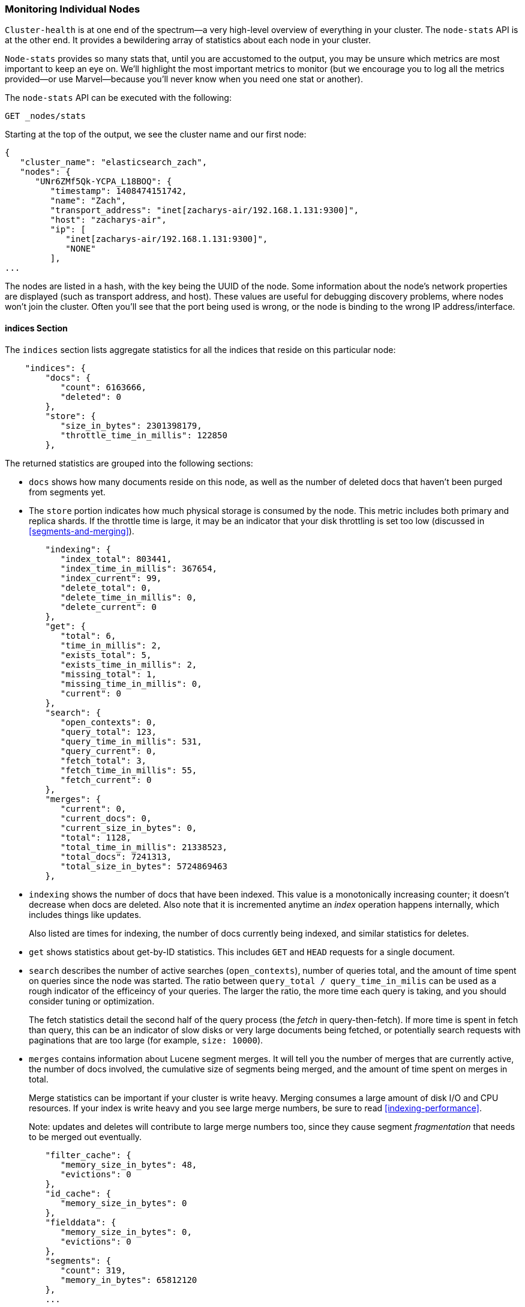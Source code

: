 
=== Monitoring Individual Nodes

`Cluster-health` is at one end of the spectrum--a very high-level overview of
everything in your cluster. ((("clusters", "administration", "monitoring individual nodes")))((("nodes", "monitoring individual nodes"))) The `node-stats` API is at the other end. ((("Node Stats API"))) It provides
a bewildering array of statistics about each node in your cluster.

`Node-stats` provides so many stats that, until you are accustomed to the output,
you may be unsure which metrics are most important to keep an eye on.  We'll
highlight the most important metrics to monitor (but we encourage you to
log all the metrics provided--or use Marvel--because you'll never know when
you need one stat or another).

The `node-stats` API can be executed with the following:

[source,bash]
----
GET _nodes/stats
----

Starting at the top of the output, we see the cluster name and our first node:

[source,js]
----
{
   "cluster_name": "elasticsearch_zach",
   "nodes": {
      "UNr6ZMf5Qk-YCPA_L18BOQ": {
         "timestamp": 1408474151742,
         "name": "Zach",
         "transport_address": "inet[zacharys-air/192.168.1.131:9300]",
         "host": "zacharys-air",
         "ip": [
            "inet[zacharys-air/192.168.1.131:9300]",
            "NONE"
         ],
...
----

The nodes are listed in a hash, with the key being the UUID of the node.  Some
information about the node's network properties are displayed (such as transport address,
and host). These values are useful for debugging discovery problems, where
nodes won't join the cluster. Often you'll see that the port being used is wrong,
or the node is binding to the wrong IP address/interface.

==== indices Section

The `indices` section lists aggregate statistics((("indexes", "indices section in Node Stats API"))) for all the indices that reside
on this particular node:

[source,js]
----
    "indices": {
        "docs": {
           "count": 6163666,
           "deleted": 0
        },
        "store": {
           "size_in_bytes": 2301398179,
           "throttle_time_in_millis": 122850
        },
----

The returned statistics are grouped into the following sections:

- `docs` shows how many documents reside on
this node, as well as the number of deleted docs that haven't been purged
from segments yet.

- The `store` portion indicates how much physical storage is consumed by the node.
This metric includes both primary and replica shards.  If the throttle time is
large, it may be an indicator that your disk throttling is set too low
(discussed in <<segments-and-merging>>).

[source,js]
----
        "indexing": {
           "index_total": 803441,
           "index_time_in_millis": 367654,
           "index_current": 99,
           "delete_total": 0,
           "delete_time_in_millis": 0,
           "delete_current": 0
        },
        "get": {
           "total": 6,
           "time_in_millis": 2,
           "exists_total": 5,
           "exists_time_in_millis": 2,
           "missing_total": 1,
           "missing_time_in_millis": 0,
           "current": 0
        },
        "search": {
           "open_contexts": 0,
           "query_total": 123,
           "query_time_in_millis": 531,
           "query_current": 0,
           "fetch_total": 3,
           "fetch_time_in_millis": 55,
           "fetch_current": 0
        },
        "merges": {
           "current": 0,
           "current_docs": 0,
           "current_size_in_bytes": 0,
           "total": 1128,
           "total_time_in_millis": 21338523,
           "total_docs": 7241313,
           "total_size_in_bytes": 5724869463
        },
----

- `indexing` shows the number of docs that have been indexed.  This value is a monotonically
increasing counter; it doesn't decrease when docs are deleted.  Also note that it
is incremented anytime an _index_ operation happens internally, which includes
things like updates.
+
Also listed are times for indexing, the number of docs currently being indexed,
and similar statistics for deletes.

- `get` shows statistics about get-by-ID statistics.  This includes `GET` and
`HEAD` requests for a single document.

- `search` describes the number of active searches (`open_contexts`), number of
queries total, and the amount of time spent on queries since the node was
started.  The ratio between `query_total / query_time_in_milis` can be used as a
rough indicator of the efficeincy of your queries.  The larger the ratio,
the more time each query is taking, and you should consider tuning or optimization.
+
The fetch statistics detail the second half of the query process (the _fetch_ in
query-then-fetch).  If more time is spent in fetch than query, this can be an
indicator of slow disks or very large documents being fetched, or
potentially search requests with paginations that are too large (for example, `size: 10000`).

- `merges` contains information about Lucene segment merges.  It will tell you
the number of merges that are currently active, the number of docs involved, the cumulative
size of segments being merged, and the amount of time spent on merges in total.
+
Merge statistics can be important if your cluster is write heavy.  Merging consumes
a large amount of disk I/O and CPU resources.  If your index is write heavy and
you see large merge numbers, be sure to read <<indexing-performance>>.
+
Note: updates and deletes will contribute to large merge numbers too, since they
cause segment _fragmentation_ that needs to be merged out eventually.

[source,js]
----
        "filter_cache": {
           "memory_size_in_bytes": 48,
           "evictions": 0
        },
        "id_cache": {
           "memory_size_in_bytes": 0
        },
        "fielddata": {
           "memory_size_in_bytes": 0,
           "evictions": 0
        },
        "segments": {
           "count": 319,
           "memory_in_bytes": 65812120
        },
        ...
----

- `filter_cache` indicates the amount of memory used by the cached filter bitsets,
and the number of times a filter has been evicted.  A large number of evictions
_could_ indicate that you need to increase the filter cache size, or that
your filters are not caching well (for example, they are churning heavily because of high cardinality,
such as caching `now` date expressions).
+
However, evictions are a difficult metric to evaluate.  Filters are cached on a
per-segment basis, and evicting a filter from a small segment is much less
expensive than evicting a filter from a large segment.  It's possible that you have many evictions, but they all occur on small segments, which means they have
little impact on query performance.
+
Use the eviction metric as a rough guideline.  If you see a large number, investigate
your filters to make sure they are caching well.  Filters that constantly evict,
even on small segments, will be much less effective than properly cached filters.

- `id_cache` shows the memory usage by parent/child mappings.  When you use
parent/children, the `id_cache` maintains an in-memory join table that maintains
the relationship.  This statistic will show you how much memory is being used.
There is little you can do to affect this memory usage, since it has a fairly linear
relationship with the number of parent/child docs.  It is heap-resident, however,
so it's a good idea to keep an eye on it.

- `field_data` displays the memory used by fielddata, which is used for aggregations,
sorting, and more.  There is also an eviction count.  Unlike `filter_cache`, the eviction
count here is useful:  it should be zero or very close.  Since field data
is not a cache, any eviction is costly and should be avoided.  If you see
evictions here, you need to reevaluate your memory situation, fielddata limits,
queries, or all three.

- `segments` will tell you the number of Lucene segments this node currently serves.
This can be an important number.  Most indices should have around 50 - 150 segments,
even if they are terabytes in size with billions of documents.  Large numbers
of segments can indicate a problem with merging (for example, merging is not keeping up
with segment creation).  Note that this statistic is the aggregate total of all
indices on the node, so keep that in mind.
+
The `memory` statistic gives you an idea of the amount of memory being used by the
Lucene segments themselves.  This includes low-level data structures such as
posting lists, dictionaries, and bloom filters.  A very large number of segments
will increase the amount of overhead lost to these data structures, and the memory
usage can be a handy metric to gauge that overhead.

==== OS and Process Sections

The `OS` and `Process` sections are fairly self-explanatory and won't be covered
in great detail.  They list basic resource statistics such as CPU and load.  The
`OS` section describes it for the entire `OS`, while the `Process` section shows just
what the Elasticsearch JVM process is using.

These are obviously useful metrics, but are often being measured elsewhere in your
monitoring stack. Some stats include the following:

- CPU
- Load
- Memory usage
- Swap usage
- Open file descriptors

==== JVM Section

The `jvm` section contains some critical information about the JVM process that
is running Elasticsearch.  Most important, it contains garbage collection details,
which have a large impact on the stability of your Elasticsearch cluster.

[[garbage_collector_primer]]
.Garbage Collection Primer
**********************************
Before we describe the stats, it is useful to give a crash course in garbage
collection and its impact on Elasticsearch.  If you are familar with garbage
collection in the JVM, feel free to skip down.

Java is a _garbage-collected_ language, which means that the programmer does
not manually manage memory allocation and deallocation.  The programmer simply
writes code, and the Java Virtual Machine (JVM) manages the process of allocating
memory as needed, and then later cleaning up that memory when no longer needed.

When memory is allocated to a JVM process, it is allocated in a big chunk called
the _heap_.  The JVM then breaks the heap into two groups, referred to as
_generations_:

Young (or Eden)::
    The space where newly instantiated objects are allocated. The
young generation space is often quite small, usually 100 MB&#x2013;500 MB.  The young-gen
also contains two _survivor_ spaces.

Old::
    The space where older objects are stored.  These objects are expected to be long-lived
and persist for a long time.  The old-gen is often much larger than then young-gen,
and Elasticsearch nodes can see old-gens as large as 30GB.

When an object is instantiated, it is placed into young-gen.  When the young
generation space is full, a young-gen garbage collection (GC) is started.  Objects that are still
"alive" are moved into one of the survivor spaces, and "dead" objects are removed.
If an object has survived several young-gen GCs, it will be "tenured" into the
old generation.

A similar process happens in the old generation:  when the space becomes full, a
garbage collection is started and dead objects are removed.

Nothing comes for free, however.  Both the young- and old-generation garbage collectors
have phases that "stop the world."  During this time, the JVM literally halts
execution of the program so it can trace the object graph and collect dead
objects. During this stop-the-world phase, nothing happens.  Requests are not serviced,
pings are not responded to, shards are not relocated.  The world quite literally
stops.

This isn't a big deal for the young generation; its small size means GCs execute
quickly.  But the old-gen is quite a bit larger, and a slow GC here could mean
1s or even 15s of pausing--which is unacceptable for server software.

The garbage collectors in the JVM are _very_ sophisticated algorithms and do
a great job minimizing pauses.  And Elasticsearch tries very hard to be _garbage-collection friendly_, by intelligently reusing objects internally, reusing network
buffers, and offering features like <<doc-values>>.  But ultimately,
GC frequency and duration is a metric that needs to be watched by you, since it
is the number one culprit for cluster instability.

A cluster that is frequently experiencing long GC will be a cluster that is under
heavy load with not enough memory.  These long GCs will make nodes drop off the
cluster for brief periods.  This instability causes shards to relocate frequently
as Elasticsearch tries to keep the cluster balanced and enough replicas available.  This in
turn increases network traffic and disk I/O, all while your cluster is attempting
to service the normal indexing and query load.

In short, long GCs are bad and need to be minimized as much as possible.
**********************************

Because garbage collection is so critical to Elasticsearch, you should become intimately
familiar with this section of the `node-stats` API:

[source,js]
----
        "jvm": {
            "timestamp": 1408556438203,
            "uptime_in_millis": 14457,
            "mem": {
               "heap_used_in_bytes": 457252160,
               "heap_used_percent": 44,
               "heap_committed_in_bytes": 1038876672,
               "heap_max_in_bytes": 1038876672,
               "non_heap_used_in_bytes": 38680680,
               "non_heap_committed_in_bytes": 38993920,

----

- The `jvm` section first lists some general stats about heap memory usage.  You
can see how much of the heap is being used, how much is committed (actually allocated
to the process), and the max size the heap is allowed to grow to.  Ideally,
`heap_committed_in_bytes` should be identical to `heap_max_in_bytes`.  If the
committed size is smaller, the JVM will have to resize the heap eventually--and this is a very expensive process.  If your numbers are not identical, see
<<heap-sizing>> for how to configure it correctly.
+
The `heap_used_percent` metric is a useful number to keep an eye on.  Elasticsearch
is configured to initiate GCs when the heap reaches 75% full.  If your node is
consistently >= 75%, your node is experiencing _memory pressure_.
This is a warning sign that slow GCs may be in your near future.
+
If the heap usage is consistently >=85%, you are in trouble.  Heaps over 90 - 95%
are in risk of horrible performance with long 10 - 30s GCs at best, and out-of-memory
(OOM) exceptions at worst.

[source,js]
----
   "pools": {
      "young": {
         "used_in_bytes": 138467752,
         "max_in_bytes": 279183360,
         "peak_used_in_bytes": 279183360,
         "peak_max_in_bytes": 279183360
      },
      "survivor": {
         "used_in_bytes": 34865152,
         "max_in_bytes": 34865152,
         "peak_used_in_bytes": 34865152,
         "peak_max_in_bytes": 34865152
      },
      "old": {
         "used_in_bytes": 283919256,
         "max_in_bytes": 724828160,
         "peak_used_in_bytes": 283919256,
         "peak_max_in_bytes": 724828160
      }
   }
},
----

- The `young`, `survivor`, and `old` sections will give you a breakdown of memory
usage of each generation in the GC.  These stats are handy for keeping an eye on
relative sizes, but are often not overly important when debugging problems.

[source,js]
----
"gc": {
   "collectors": {
      "young": {
         "collection_count": 13,
         "collection_time_in_millis": 923
      },
      "old": {
         "collection_count": 0,
         "collection_time_in_millis": 0
      }
   }
}
----

- `gc` section shows the garbage collection counts and cumulative time for both
young and old generations.  You can safely ignore the young generation counts
for the most part:  this number will usually be large.  That is perfectly
normal.
+
In contrast, the old generation collection count should remain small, and
have a small `collection_time_in_millis`.  These are cumulative counts, so it is
hard to give an exact number when you should start worrying (for example, a node with a
one-year uptime will have a large count even if it is healthy). This is one of the
reasons that tools such as Marvel are so helpful.  GC counts _over time_ are the
important consideration.
+
Time spent GC'ing is also important.  For example, a certain amount of garbage
is generated while indexing documents.  This is normal and causes a GC every
now and then. These GCs are almost always fast and have little effect on the
node: young generation takes a millisecond or two, and old generation takes
a few hundred milliseconds.  This is much different from 10-second GCs.
+
Our best advice is to collect collection counts and duration periodically (or use Marvel)
and keep an eye out for frequent GCs.  You can also enable slow-GC logging,
discussed in <<logging>>.

==== Threadpool Section

Elasticsearch maintains threadpools internally.  These threadpools
cooperate to get work done, passing work between each other as necessary. In
general, you don't need to configure or tune the threadpools, but it is sometimes
useful to see their stats so you can gain insight into how your cluster is behaving.

There are about a dozen threadpools, but they all share the same format:

[source,js]
----
  "index": {
     "threads": 1,
     "queue": 0,
     "active": 0,
     "rejected": 0,
     "largest": 1,
     "completed": 1
  }
----

Each threadpool lists the number of threads that are configured (`threads`),
how many of those threads are actively processing some work (`active`), and how
many work units are sitting in a queue (`queue`).

If the queue fills up to its limit, new work units will begin to be rejected, and
you will see that reflected in the `rejected` statistic.  This is often a sign
that your cluster is starting to bottleneck on some resources, since a full
queue means your node/cluster is processing at maximum speed but unable to keep
up with the influx of work.

.Bulk Rejections
****
If you are going to encounter queue rejections, it will most likely be caused
by bulk indexing requests.  It is easy to send many bulk requests to Elasticsearch
by using concurrent import processes.  More is better, right?

In reality, each cluster has a certain limit at which it can not keep up with
ingestion.  Once this threshold is crossed, the queue will quickly fill up, and
new bulks will be rejected.

This is a _good thing_.  Queue rejections are a useful form of back pressure.  They
let you know that your cluster is at maximum capacity, which is much better than
sticking data into an in-memory queue.  Increasing the queue size doesn't increase
performance; it just hides the problem.  If your cluster can process only 10,000
docs per second, it doesn't matter whether the queue is 100 or 10,000,000--your cluster can
still process only 10,000 docs per second.

The queue simply hides the performance problem and carries a real risk of data-loss.
Anything sitting in a queue is by definition not processed yet.  If the node
goes down, all those requests are lost forever.  Furthermore, the queue eats
up a lot of memory, which is not ideal.

It is much better to handle queuing in your application by gracefully handling
the back pressure from a full queue.  When you receive bulk rejections, you should take these steps:

1. Pause the import thread for 3 - 5 seconds.
2. Extract the rejected actions from the bulk response, since it is probable that
many of the actions were successful. The bulk response will tell you which succeeded
and which were rejected.
3. Send a new bulk request with just the rejected actions.
4. Repeat from step 1 if rejections are encountered again.

Using this procedure, your code naturally adapts to the load of your cluster and
naturally backs off.

Rejections are not errors: they just mean you should try again later.
****

There are a dozen threadpools.  Most you can safely ignore, but a few
are good to keep an eye on:

`indexing`::
    Threadpool for normal indexing requests
    
`bulk`::
    Bulk requests, which are distinct from the nonbulk indexing requests
    
`get`::
    Get-by-ID operations
    
`search`::
    All search and query requests
    
`merging`:: 
    Threadpool dedicated to managing Lucene merges

==== FS and Network Sections

Continuing down the `node-stats` API, you'll see a bunch of statistics about your
filesystem:  free space, data directory paths, disk I/O stats, and more.  If you are
not monitoring free disk space, you can get those stats here.  The disk I/O stats
are also handy, but often more specialized command-line tools (`iostat`, for example)
are more useful.

Obviously, Elasticsearch has a difficult time functioning if you run out of disk
space--so make sure you don't.

There are also two sections on network statistics:

[source,js]
----
        "transport": {
            "server_open": 13,
            "rx_count": 11696,
            "rx_size_in_bytes": 1525774,
            "tx_count": 10282,
            "tx_size_in_bytes": 1440101928
         },
         "http": {
            "current_open": 4,
            "total_opened": 23
         },
----

- `transport` shows some basic stats about the _transport address_.  This
relates to inter-node communication (often on port 9300) and any transport client
or node client connections.  Don't worry if you see many connections here;
Elasticsearch maintains a large number of connections between nodes.

- `http` represents stats about the HTTP port (often 9200).  If you see a very
large `total_opened` number that is constantly increasing, that is a sure sign
that one of your HTTP clients is not using keep-alive connections.  Persistent,
keep-alive connections are important for performance, since building up and tearing
down sockets is expensive (and wastes file descriptors).  Make sure your clients
are configured appropriately.

==== Circuit Breaker

Finally, we come to the last section: stats about the fielddata circuit breaker
(introduced in <<circuit-breaker>>):

[source,js]
----
         "fielddata_breaker": {
            "maximum_size_in_bytes": 623326003,
            "maximum_size": "594.4mb",
            "estimated_size_in_bytes": 0,
            "estimated_size": "0b",
            "overhead": 1.03,
            "tripped": 0
         }
----

Here, you can determine the maximum circuit-breaker size (for example, at what
size the circuit breaker will trip if a query attempts to use more memory).  This section
will also let you know the number of times the circuit breaker has been tripped, and
the currently configured overhead.  The overhead is used to pad estimates, because some queries are more difficult to estimate than others.

The main thing to watch is the `tripped` metric.  If this number is large or
consistently increasing, it's a sign that your queries may need to be optimized
or that you may need to obtain more memory (either per box or by adding more
nodes).





